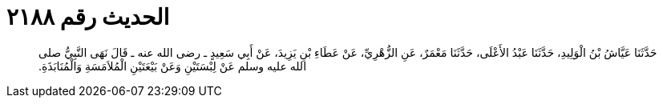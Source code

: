 
= الحديث رقم ٢١٨٨

[quote.hadith]
حَدَّثَنَا عَيَّاشُ بْنُ الْوَلِيدِ، حَدَّثَنَا عَبْدُ الأَعْلَى، حَدَّثَنَا مَعْمَرٌ، عَنِ الزُّهْرِيِّ، عَنْ عَطَاءِ بْنِ يَزِيدَ، عَنْ أَبِي سَعِيدٍ ـ رضى الله عنه ـ قَالَ نَهَى النَّبِيُّ صلى الله عليه وسلم عَنْ لِبْسَتَيْنِ وَعَنْ بَيْعَتَيْنِ الْمُلاَمَسَةِ وَالْمُنَابَذَةِ‏.‏